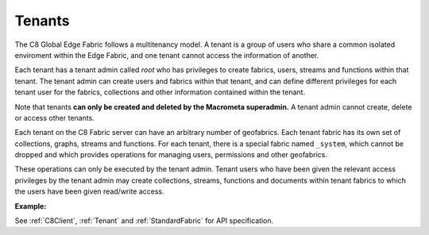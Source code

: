Tenants
---------

The C8 Global Edge Fabric follows a multitenancy model. A tenant is a group of users who share a common isolated enviroment within the Edge Fabric, and one tenant cannot access the information of another.

Each tenant has a tenant admin called `root` who has privileges to create fabrics, users, streams and functions within that tenant. The tenant admin can create users and fabrics within that tenant, and can define different privileges for each tenant user for the fabrics, collections and other information contained within the tenant.

Note that tenants **can only be created and deleted by the Macrometa superadmin.** A tenant admin cannot create, delete or access other tenants.

Each tenant on the C8  Fabric server can have an arbitrary number of geofabrics. Each tenant fabric has its own set of collections, graphs, streams and functions. For each tenant, there is a special fabric named ``_system``, which cannot be dropped and which provides operations for managing users, permissions and other geofabrics.

These operations can only be executed by the tenant admin. Tenant users who have been given the relevant access privileges by the tenant admin may create collections, streams, functions and documents within tenant fabrics to which the users have been given read/write access.

**Example:**

.. testcode::

    from c8 import C8Client

    # Initialize the C8 Data Fabric client.
    client = C8Client(protocol='https', host='MY-C8-EDGE-DATA-FABRIC-URL', port=443)

    # Connect to the system fabric of the "mytenant" tenant.
    # This connection is made as the tenant admin using the tenant admin username and password
    tennt = client.tenant(name=tenant_name, fabricname='_system', username='root', password='root_pass')

    # Create a new tenant user. This operation can only be performed by the tenant admin.
    tennt.create_user(username='demouser', password='demo_pass', active=True)

    # Get the list of Fabric Edge Locations for this tenant
    dcl = tennt.dclist(detail=False)

    # Connect to the tenant's system fabric as the tenant admin
    sys_fabric = client.fabric(tenant='mytenant', name='_system', username='root', password='root_pass')

    # Create a new fabric within the tenant. This operation can only be performed by the tenant admin.
    # The fabric will be replicated to all Fabric Edge Locations specified in the 'dclist' param.
    # The 'demouser' tenant user created above will be given read permissions to the fabric.
    if not sys_fabric.has_fabric('demofabric'):
        sys_fabric.create_fabric('demofabric', dclist=dcl, users=[{'username':'demouser','password':'demo_pass','active':True}])

    # Delete a fabric. This operation can only be performed by the tenant admin.
    sys_fabric.delete_fabric('demofabric')


See :ref:`C8Client`, :ref:`Tenant` and :ref:`StandardFabric` for API specification.
